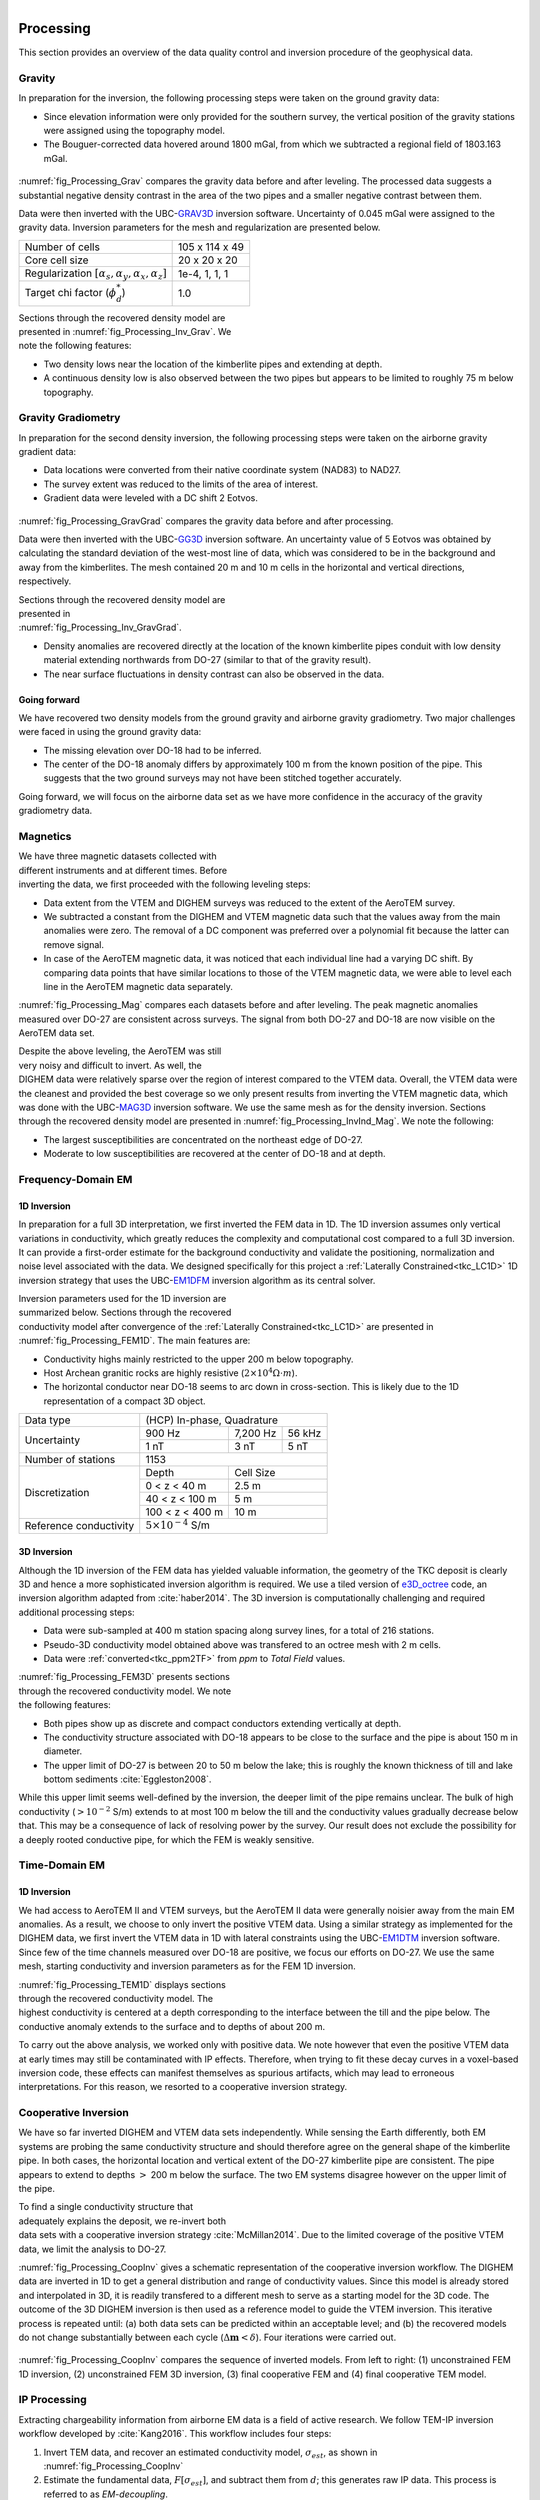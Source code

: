 .. _tkc_processing:

.. figure:: images/TKC_7Steps_Processing.png
    :align: right
    :figwidth: 30%


Processing
==========

This section provides an overview of the data quality control and inversion
procedure of the geophysical data.

Gravity
-------

In preparation for the inversion, the following processing steps were taken
on the ground gravity data:

- Since elevation information were only provided for the southern survey, the
  vertical position of the gravity stations were assigned using the topography
  model.

- The Bouguer-corrected data hovered around 1800 mGal, from which we subtracted a
  regional field of 1803.163 mGal.

.. figure:: images/Processing_Grav.png
    :align: center
    :figwidth: 75%
    :name: fig_Processing_Grav

:numref:`fig_Processing_Grav` compares the gravity data before and after
leveling. The processed data suggests a substantial negative density contrast in
the area of the two pipes and a smaller negative contrast between them.


Data were then inverted with the UBC-`GRAV3D`_ inversion software. Uncertainty
of 0.045 mGal were assigned to the gravity data. Inversion parameters for the
mesh and regularization are presented below.

+--------------------------------------------------------------+-----------------+
| Number of cells                                              | 105 x 114 x 49  |
+--------------------------------------------------------------+-----------------+
| Core cell size                                               | 20 x 20 x 20    |
+--------------------------------------------------------------+-----------------+
| Regularization :math:`[\alpha_s,\alpha_y,\alpha_x,\alpha_z]` | 1e-4, 1, 1, 1   |
+--------------------------------------------------------------+-----------------+
| Target chi factor (:math:`\phi_d^*`)                         | 1.0             |
+--------------------------------------------------------------+-----------------+

.. figure:: images/gravFinalCrop.png
    :align: right
    :figwidth: 50%
    :name: fig_Processing_Inv_Grav


Sections through the recovered density model are presented in
:numref:`fig_Processing_Inv_Grav`. We note the following features:

- Two density lows near the
  location of the kimberlite pipes and extending at depth.

- A continuous density low is also observed between the two pipes but appears
  to be limited to roughly 75 m below topography.

.. _GRAV3D: http://grav3d.readthedocs.io/en/latest/


Gravity Gradiometry
-------------------

In preparation for the second density inversion, the following processing steps were taken
on the airborne gravity gradient data:

- Data locations were converted from their native coordinate system (NAD83) to NAD27.

- The survey extent was reduced to the limits of the area of interest.

- Gradient data were leveled with a DC shift 2 Eotvos.

.. figure:: images/ggData.png
    :align: center
    :figwidth: 75%
    :name: fig_Processing_GravGrad

:numref:`fig_Processing_GravGrad` compares the gravity data before and after
processing.

Data were then inverted with the UBC-`GG3D`_ inversion software. An uncertainty value
of 5 Eotvos was obtained by calculating the standard deviation of the west-most
line of data, which was considered to be in the background and away from the
kimberlites. The mesh contained 20 m and 10 m cells in the horizontal and
vertical directions, respectively.


.. figure:: images/ggFinalCrop.png
    :align: right
    :figwidth: 50%
    :name: fig_Processing_Inv_GravGrad


Sections through the recovered density model are presented in
:numref:`fig_Processing_Inv_GravGrad`.

- Density anomalies are recovered directly at the location of the known
  kimberlite pipes conduit with low density material extending northwards from
  DO-27 (similar to that of the gravity result).

- The near surface fluctuations in density contrast can also be observed in
  the data.

Going forward
"""""""""""""

We have recovered two density models from the ground gravity and airborne
gravity gradiometry. Two major challenges were faced in using the ground
gravity data:

- The missing elevation over DO-18 had to be inferred.

- The center of the DO-18 anomaly differs by approximately 100 m from the
  known position of the pipe. This suggests that the two ground surveys may
  not have been stitched together accurately.

Going forward, we will focus on the airborne data set as we
have more confidence in the accuracy of the gravity gradiometry data.


.. _GG3D: http://gg3d.readthedocs.io/en/latest/


Magnetics
---------

.. figure:: images/Processing_Mag.png
    :align: right
    :figwidth: 50%
    :name: fig_Processing_Mag

We have three magnetic datasets collected with different instruments and at
different times. Before inverting the data, we first proceeded with the
following leveling steps:

- Data extent from the VTEM and DIGHEM surveys was reduced to the extent of
  the AeroTEM survey.

- We subtracted a constant from the DIGHEM and VTEM magnetic data such that
  the values away from the main anomalies were zero. The removal of a DC
  component was preferred over a polynomial fit because the latter can remove signal.

- In case of the AeroTEM magnetic data, it was noticed that each individual
  line had a varying DC shift. By comparing data points that have similar
  locations to those of the VTEM magnetic data, we were able to level each line
  in the AeroTEM magnetic data separately.

:numref:`fig_Processing_Mag` compares each datasets before and after leveling.
The peak magnetic anomalies measured over DO-27 are consistent across surveys.
The signal from both DO-27 and DO-18 are now visible on the AeroTEM data set.

.. figure:: images/vtemIndCrop.png
    :align: right
    :figwidth: 50%
    :name: fig_Processing_InvInd_Mag

Despite the above leveling, the AeroTEM was still very noisy and difficult to invert. As well, the DIGHEM data were relatively sparse over the region of interest compared to the VTEM data. Overall, the VTEM data were the cleanest and provided the best coverage so we only present results from inverting the VTEM magnetic data, which was done with the UBC-`MAG3D`_ inversion software.
We use the same mesh as for the density inversion. Sections through the
recovered density model are presented in :numref:`fig_Processing_InvInd_Mag`.
We note the following:

- The largest susceptibilities are concentrated on the northeast edge of DO-27.

- Moderate to low susceptibilities are recovered at the center of
  DO-18 and at depth.

.. Remanent magnetization
.. """"""""""""""""""""""



.. _MAG3D: http://mag3d.readthedocs.io/en/latest/


Frequency-Domain EM
-------------------

1D Inversion
""""""""""""

In preparation for a full 3D interpretation, we first inverted the FEM data in
1D. The 1D inversion assumes only vertical variations in conductivity, which
greatly reduces the complexity and computational cost compared to a full 3D
inversion. It can provide a first-order estimate for the background
conductivity and validate the positioning, normalization and noise level
associated with the data. We designed specifically for this project a
:ref:`Laterally Constrained<tkc_LC1D>` 1D inversion strategy that uses the
UBC-`EM1DFM`_ inversion algorithm as its central solver.

.. figure:: images/Processing_FEM1D.png
    :align: right
    :figwidth: 50%
    :name: fig_Processing_FEM1D

Inversion parameters used for the 1D inversion are summarized below. Sections
through the recovered conductivity model after convergence of the
:ref:`Laterally Constrained<tkc_LC1D>` are presented in
:numref:`fig_Processing_FEM1D`. The main features are:

- Conductivity highs mainly restricted to the upper 200 m below topography.

- Host Archean granitic rocks are highly resistive (:math:`2 \times 10^{4} \Omega \cdot m`).

- The horizontal conductor near DO-18 seems to arc down in cross-section. This is likely due to the 1D representation of a compact 3D object.

+----------------------+----------------------------------+
| Data type            |       (HCP) In-phase, Quadrature |
+----------------------+---------------+---------+--------+
| Uncertainty          |   900 Hz      | 7,200 Hz| 56 kHz |
|                      +---------------+---------+--------+
|                      | 1 nT          | 3 nT    | 5 nT   |
+----------------------+---------------+---------+--------+
| Number of stations   | 1153                             |
+----------------------+---------------+------------------+
| Discretization       |   Depth       | Cell Size        |
|                      +---------------+------------------+
|                      | 0 < z < 40 m  | 2.5 m            |
|                      +---------------+------------------+
|                      | 40 < z < 100 m| 5 m              |
|                      +---------------+------------------+
|                      |100 < z < 400 m| 10 m             |
+----------------------+---------------+------------------+
|Reference conductivity|  :math:`5 \times 10^{-4}` S/m    |
+----------------------+---------------+------------------+


.. _EM1DFM: https://gif.eos.ubc.ca/sites/default/files/EM1DFM_manual.pdf


3D Inversion
""""""""""""

Although the 1D inversion of the FEM data has yielded valuable information,
the geometry of the TKC deposit is clearly 3D and hence a more sophisticated
inversion algorithm is required. We use a tiled
version of `e3D_octree`_ code, an inversion algorithm adapted from
:cite:`haber2014`. The 3D inversion is
computationally challenging and required additional processing steps:

- Data were sub-sampled at 400 m station spacing along survey lines, for a total of 216 stations.

- Pseudo-3D conductivity model obtained above was transfered to an octree mesh with 2 m cells.

- Data were :ref:`converted<tkc_ppm2TF>` from *ppm* to *Total Field* values.

.. figure:: images/Processing_FEM3D.png
    :align: right
    :figwidth: 50%
    :name: fig_Processing_FEM3D

:numref:`fig_Processing_FEM3D` presents sections through the recovered
conductivity model. We note the following features:

- Both pipes show up as discrete and compact conductors extending vertically
  at depth.

- The conductivity structure associated with DO-18 appears to be close to the
  surface and the pipe is about 150 m in diameter.

- The upper limit of DO-27 is between 20 to 50 m below the lake; this is
  roughly the known thickness of till and lake bottom sediments
  :cite:`Eggleston2008`.

While this upper limit seems well-defined by the inversion, the deeper limit
of the pipe remains unclear. The bulk of high conductivity (:math:`>10^{-2}`
S/m) extends to at most 100 m below the till and the conductivity values
gradually decrease below that. This may be a consequence of lack of resolving
power by the survey.   Our result does not exclude the possibility for a
deeply rooted conductive pipe, for which the FEM is weakly sensitive.

.. _e3D_octree: https://gif.eos.ubc.ca/sites/default/files/e3d_octree_manual.pdf

Time-Domain EM
--------------

1D Inversion
""""""""""""

We had access to AeroTEM II and VTEM surveys, but the AeroTEM II data were
generally noisier away from the main EM anomalies. As a result, we choose to
only invert the positive VTEM data.  Using a similar strategy as implemented
for the DIGHEM data, we first invert the VTEM data in 1D with lateral
constraints using the UBC-`EM1DTM`_ inversion software. Since few of the time
channels measured over DO-18 are positive, we focus our efforts on DO-27. We
use the same mesh, starting conductivity and inversion parameters as for the
FEM 1D inversion.

.. figure:: images/Processing_TEM1D.png
    :align: right
    :figwidth: 50%
    :name: fig_Processing_TEM1D

:numref:`fig_Processing_TEM1D` displays sections
through the recovered conductivity model. The highest conductivity is centered
at a depth corresponding to the interface between the till and the pipe below.
The conductive anomaly extends to the surface and to depths of about 200 m.


To carry out the above analysis, we worked only with positive data. We note
however that even the positive VTEM data at early times may still be
contaminated with IP effects. Therefore, when trying to fit these decay curves
in a voxel-based inversion code, these effects can manifest themselves as
spurious artifacts, which may lead to erroneous interpretations. For this
reason, we resorted to a cooperative inversion strategy.

.. _EM1DTM: https://gif.eos.ubc.ca/sites/default/files/EM1DTM_manual.pdf

Cooperative Inversion
---------------------

We have so far inverted DIGHEM and VTEM data sets independently.  While
sensing the Earth differently, both EM systems are probing the same
conductivity structure and should therefore agree on the general shape of the
kimberlite pipe. In both cases, the horizontal location and vertical extent of
the DO-27 kimberlite pipe are consistent. The pipe appears to extend to depths
:math:`>` 200 m below the surface. The two EM systems disagree however on the upper limit of the pipe.

.. figure:: images/Processing_CoopAlgorithm.png
    :align: right
    :figwidth: 50%
    :name: fig_Processing_CoopAlgo

To find a single conductivity structure that adequately explains the deposit,
we re-invert both data sets with a cooperative inversion strategy
:cite:`McMillan2014`. Due to the limited coverage of the positive VTEM data,
we limit the analysis to DO-27.

:numref:`fig_Processing_CoopInv` gives a
schematic representation of the cooperative inversion workflow. The DIGHEM data are inverted in 1D to get a general distribution and range
of conductivity values. Since this model is already stored and interpolated in
3D, it is readily transfered to a different mesh to serve as a starting model
for the 3D code. The outcome of the 3D DIGHEM inversion is then used as a
reference model to guide the VTEM inversion. This iterative process is repeated until: (a) both data sets can be
predicted within an acceptable level; and (b) the recovered models do not
change substantially between each cycle (:math:`\Delta \mathbf{m} < \delta`). Four
iterations were carried out.


.. figure:: images/Processing_CoopInv.png
    :align: center
    :figwidth: 100%
    :name: fig_Processing_CoopInv

:numref:`fig_Processing_CoopInv` compares the sequence of inverted models.
From left to right: (1) unconstrained FEM 1D inversion, (2) unconstrained FEM
3D inversion, (3) final cooperative  FEM and (4) final cooperative TEM model.


IP Processing
-------------

Extracting chargeability information from airborne EM data is a field of
active research. We follow TEM-IP inversion workflow developed by
:cite:`Kang2016`. This workflow includes four steps:


1) Invert TEM data, and recover an estimated conductivity model,
   :math:`\sigma_{est}`, as shown in :numref:`fig_Processing_CoopInv`

2) Estimate the fundamental data, :math:`F[\sigma_{est}]`, and  subtract them from :math:`d`;
   this generates raw IP data. This process is referred to as *EM-decoupling*.

3) Using a linear form of the IP response, invert the raw IP data at multiple
   times to recover pseudo-chargeability.

4) Finally, consider a single cell at which pseudo-chargeabilities at multiple
   times have been obtained. Use a Cole-Cole model :cite:`cole1941` to parameterize
   time-dependent conductivity, and solve a small inverse problem to estimate:
   :math:`\eta` and :math:`\tau` with fixed :math:`c` (either 1 or 0.5).


EM-Decoupling
"""""""""""""

.. figure:: images/Processing_IP_Decoupling.png
    :align: right
    :figwidth: 50%
    :name: fig_Processing_IP_Decoupling

    EM-decoupling.

:numref:`fig_Processing_IP_Decoupling` illustrates how our EM decoupling is effective  by concentrating on two
times: 130 and 410 :math:`\mu s`, with plan view  maps of :math:`d`, :math:`F[\sigma_{est}]`, and
:math:`d^{IP}_{raw}`. At 130 :math:`\mu s`, near A4 we effectively removed the positive
high anomaly (from the conductive DO-27 pipe) to reveal low amplitude IP
features. Near A1-A3, the EM-decoupling results in stronger negatives. At 410
:math:`\mu s`, near A4, the EM-decoupling makes a greater impact, and it converts
positive observations to large amplitude negative IP data.


IP Inversion
""""""""""""

Having separated the EM and IP signals in the VTEM data, the obtained
:math:`d^{IP}_{raw}` at each time channel can now be inverted to recover a 3D
pseudo-chargeability. The inversion is carried out for all time channels as described in :cite:`Kang2016`.

.. figure:: images/Processing_IP_Model.png
    :align: right
    :figwidth: 50%
    :name: fig_Processing_IP_Model

    Pseudo-chargeabilities at (a) early and (b) late times.

:numref:`fig_Processing_IP_Model` presents the recovered pseudo-
chargeabilities at two time channels: 130 and 410 :math:`\mu s`.

- Four chargeable bodies are imaged close to the four IP anomalies, A1-A4,
  that were previously recognized.

- At 130 :math:`\mu s` three chargeable bodies close to A1, A2, and A3 are
  recovered, but none at A4 (DO-27).

- At 410 :math:`\mu s`, a chargeable body is imaged close to A4.

These distinct chargeable features reflect the different time
decays associated with the IP signals: A1-A3 decay faster than A4.


Extracting intrinsic IP parameters
""""""""""""""""""""""""""""""""""

We have recovered a distribution of pseudo-chargeability values at multiple
times and we now wish to use those results to extract intrinsic information
about the polarization parameters of the kimberlites. We use a :ref:`Cole-
Cole<electrical_conductivity_lab_setup_measurements>` model to characterize the
complex conductivity in Laplace domain:

:math:`\sigma(s) = \sigma_{\infty} - \frac{\sigma_{\infty} \eta}{1+(1-\eta)(s\tau)^c}`

where :math:`s=\imath\omega` is a Laplace transfrom parameter, :math:`\sigma_{\infty}` is conductivity at infinite frequency (S/m),
:math:`\eta` is chargeability, :math:`\tau` is time constant (s), :math:`c` is
frequency dependency. In our analyses, :math:`\sigma_{\infty}` and :math:`c`
are assumed to be known, hence we are only estimating the chargeability
(:math:`\eta`) and time constant (:math:`\tau`) in the inversion.

.. figure:: images/Processing_IP_Parameters.png
    :align: right
    :figwidth: 50%
    :name: Processing_IP_Parameters

    Cross plots of recovered time constant and chargeability values.

:numref:`Processing_IP_Parameters` presents a cross-plot of the recovered
chargeability (:math:`\eta`) and time constant (:math:`\tau`) for the cells close to A1-A4 anomalies.

- A4 can easily be distinguished from the others based on :math:`\tau`
- A1 and A3 can be differentiated by :math:`\eta` and perhaps by :math:`\tau`
- The distinction between A1 and A2 is subtle, but it may be possible based upon  :math:`\tau` values



